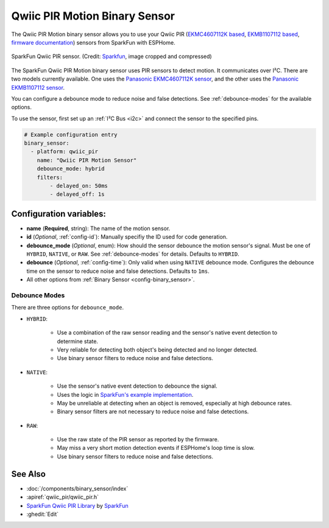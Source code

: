 Qwiic PIR Motion Binary Sensor
==============================

.. seo::
    :description: Instructions for setting up the Qwiic PIR Motion binary sensor.
    :image: qwiic_pir.jpg

The Qwiic PIR Motion binary sensor allows you to use your Qwiic PIR (`EKMC4607112K based <https://www.sparkfun.com/products/17374>`__, `EKMB1107112 based <https://www.sparkfun.com/products/17375>`__, `firmware documentation <https://github.com/sparkfun/Qwiic_PIR>`__)
sensors from SparkFun with ESPHome.

.. figure:: images/qwiic_pir.jpg
    :align: center
    :width: 30.0%

    SparkFun Qwiic PIR sensor.
    (Credit: `Sparkfun <https://www.sparkfun.com/products/17374>`__, image cropped and compressed)

.. _Sparkfun: https://www.sparkfun.com/products/17374

The SparkFun Qwiic PIR Motion binary sensor uses PIR sensors to detect motion. It communicates over I²C. There are two models currently available. One uses the `Panasonic EKMC4607112K sensor <https://cdn.sparkfun.com/assets/7/2/a/4/3/EKMC460711xK_Spec.pdf>`__, and the other uses the `Panasonic EKMB1107112 sensor <https://cdn.sparkfun.com/assets/c/e/8/7/5/EKMB110711x_Spec.pdf>`__. 

You can configure a debounce mode to reduce noise and false detections. See :ref:`debounce-modes` for the available options.

To use the sensor, first set up an :ref:`I²C Bus <i2c>` and connect the sensor to the specified pins.

.. code-block:: yaml

    # Example configuration entry
    binary_sensor:
      - platform: qwiic_pir
        name: "Qwiic PIR Motion Sensor"
        debounce_mode: hybrid
        filters: 
            - delayed_on: 50ms
            - delayed_off: 1s

Configuration variables:
------------------------

- **name** (**Required**, string): The name of the motion sensor.
- **id** (*Optional*, :ref:`config-id`): Manually specifiy the ID used for code generation.
- **debounce_mode** (*Optional*, enum): How should the sensor debounce the motion sensor's signal. Must be one of ``HYBRID``, ``NATIVE``, or ``RAW``. See :ref:`debounce-modes` for details. Defaults to ``HYBRID``.
- **debounce** (*Optional*, :ref:`config-time`): Only valid when using ``NATIVE`` debounce mode. Configures the debounce time on the sensor to reduce noise and false detections. Defaults to ``1ms``.

-  All other options from :ref:`Binary Sensor <config-binary_sensor>`.

.. _debounce-modes:

Debounce Modes
**************

There are three options for ``debounce_mode``.

- ``HYBRID``:

    - Use a combination of the raw sensor reading and the sensor's native event detection to determine state.
    - Very reliable for detecting both object's being detected and no longer detected.
    - Use binary sensor filters to reduce noise and false detections.

- ``NATIVE``:
    
    - Use the sensor's native event detection to debounce the signal.
    - Uses the logic in `SparkFun's example implementation <https://github.com/sparkfun/SparkFun_Qwiic_PIR_Arduino_Library/blob/master/examples/Example2_PrintPIRStatus/Example2_PrintPIRStatus.ino>`__.
    - May be unreliable at detecting when an object is removed, especially at high debounce rates.
    - Binary sensor filters are not necessary to reduce noise and false detections.

- ``RAW``:
    
    - Use the raw state of the PIR sensor as reported by the firmware.
    - May miss a very short motion detection events if ESPHome's loop time is slow.
    - Use binary sensor filters to reduce noise and false detections.

See Also
--------
- :doc:`/components/binary_sensor/index`
- :apiref:`qwiic_pir/qwiic_pir.h`
- `SparkFun Qwiic PIR Library <https://github.com/sparkfun/SparkFun_Qwiic_PIR_Arduino_Library>`__ by `SparkFun <https://www.sparkfun.com/>`__
- :ghedit:`Edit`
